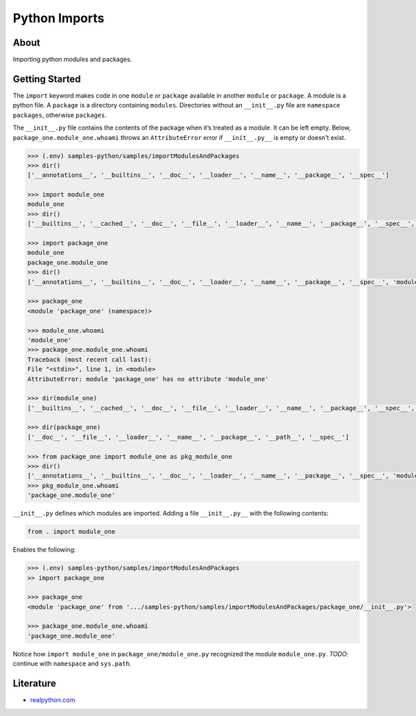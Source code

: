 ==============
Python Imports
==============

About
-----

Importing python modules and packages.

Getting Started
---------------

The ``import`` keyword makes code in one ``module`` or ``package`` available in another ``module`` or ``package``. A module is a python file. A ``package`` is a directory containing ``modules``. Directories without an ``__init__.py`` file are ``namespace packages``, otherwise ``packages``.

The ``__init__.py`` file contains the contents of the package when it’s treated as a module. It can be left empty. Below, ``package_one.module_one.whoami`` throws an ``AttributeError`` error if ``__init__.py__`` is empty or doesn't exist.

.. code:: python

    >>> (.env) samples-python/samples/importModulesAndPackages
    >>> dir()
    ['__annotations__', '__builtins__', '__doc__', '__loader__', '__name__', '__package__', '__spec__']

    >>> import module_one
    module_one
    >>> dir()
    ['__builtins__', '__cached__', '__doc__', '__file__', '__loader__', '__name__', '__package__', '__spec__', 'var_one']

    >>> import package_one
    module_one
    package_one.module_one
    >>> dir()
    ['__annotations__', '__builtins__', '__doc__', '__loader__', '__name__', '__package__', '__spec__', 'module_one', 'package_one']

    >>> package_one
    <module 'package_one' (namespace)>

    >>> module_one.whoami
    'module_one'
    >>> package_one.module_one.whoami
    Traceback (most recent call last):
    File "<stdin>", line 1, in <module>
    AttributeError: module 'package_one' has no attribute 'module_one'

    >>> dir(module_one)
    ['__builtins__', '__cached__', '__doc__', '__file__', '__loader__', '__name__', '__package__', '__spec__', 'whoami']

    >>> dir(package_one)
    ['__doc__', '__file__', '__loader__', '__name__', '__package__', '__path__', '__spec__']

    >>> from package_one import module_one as pkg_module_one
    >>> dir()
    ['__annotations__', '__builtins__', '__doc__', '__loader__', '__name__', '__package__', '__spec__', 'module_one', 'package_one', 'pkg_module_one']
    >>> pkg_module_one.whoami
    'package_one.module_one'

``__init__.py`` defines which modules are imported. Adding a file ``__init__.py__`` with the following contents:

.. code:: python

    from . import module_one

Enables the following:

.. code:: python

    >>> (.env) samples-python/samples/importModulesAndPackages
    >> import package_one

    >>> package_one
    <module 'package_one' from '.../samples-python/samples/importModulesAndPackages/package_one/__init__.py'>

    >>> package_one.module_one.whoami
    'package_one.module_one'

Notice how ``import module_one`` in ``package_one/module_one.py`` recognized the module ``module_one.py``. *TODO*: continue with ``namespace`` and ``sys.path``.

Literature
----------

* `realpython.com <https://realpython.com/python-import/>`_